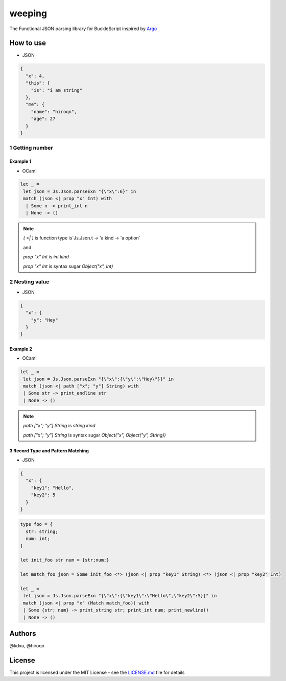 ======
weeping
======

.. image:: https://img.shields.io/badge/License-MIT-yellow.svg
   :target: https://opensource.org/licenses/MIT
   :alt: License: MIT


The Functional JSON parsing library for BuckleScript inspired by `Argo <https://github.com/thoughtbot/Argo>`_

How to use
======

* JSON

.. code-block:: JSON

  {
    "x": 4,
    "this": {
      "is": "i am string"
    },
    "me": {
      "name": "hiroqn",
      "age": 27
    }
  }

1 Getting number
-----------------


Example 1
^^^^^^^^

* OCaml

.. code-block:: OCaml

 let _ =
  let json = Js.Json.parseExn "{\"x\":6}" in
  match (json <| prop "x" Int) with
   | Some n -> print_int n
   | None -> ()

.. note::

  `( <| )` is function type is`Js.Json.t -> 'a kind -> 'a option`

  and

  `prop "x" Int` is `int kind`

  `prop "x" Int` is syntax sugar `Object("x", Int)`

2 Nesting value
------

* JSON

.. code-block:: JSON

  {
    "x": {
      "y": "Hey"
    }
  }


Example 2
^^^^^^^^

* OCaml

.. code-block:: OCaml

 let _ =
  let json = Js.Json.parseExn "{\"x\":{\"y\":\"Hey\"}}" in
  match (json <| path ["x"; "y"] String) with
  | Some str -> print_endline str
  | None -> ()


.. note::

  `path ["x"; "y"] String` is `string kind`

  `path ["x"; "y"] String` is syntax sugar `Object("x", Object("y", String))`

3 Record Type and Pattern Matching
^^^^^^^^

* JSON

.. code-block:: json

  {
    "x": {
      "key1": "Hello",
      "key2": 5
    }
  }


.. code-block:: OCaml

 type foo = {
   str: string;
   num: int;
 }

 let init_foo str num = {str;num;}

 let match_foo json = Some init_foo <*> (json <| prop "key1" String) <*> (json <| prop "key2" Int)

 let _ =
  let json = Js.Json.parseExn "{\"x\":{\"key1\":\"Hello\",\"key2\":5}}" in
  match (json <| prop "x" (Match match_foo)) with
  | Some {str; num} -> print_string str; print_int num; print_newline()
  | None -> ()

Authors
======
@kdxu, @hiroqn

License
======
This project is licensed under the MIT License - see the `LICENSE.md <./LICENSE>`_ file for details
